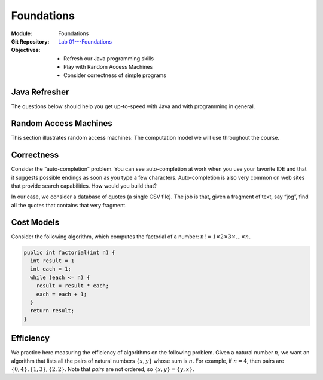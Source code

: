 ===========
Foundations
===========

:Module: Foundations
:Git Repository: `Lab 01---Foundations <https://github.com/fchauvel/aldast-lab01>`_
:Objectives:
   - Refresh our Java programming skills
   - Play with Random Access Machines
   - Consider correctness of simple programs
         
Java Refresher
==============

The questions below should help you get up-to-speed with Java and with
programming in general.

.. exercise:: Rock-Paper-Scissor
   :label: labs/foundations/refresher/rps
           
   Write a procedure ``whoWins`` that decides who wins a
   Rock-scissor-paper game. The procedure accepts the choice of the two
   players as integers (0 is “rock”, 1 is “scissors”, and 2 is “paper”)
   and returns another integer (1 when Player 1 wins, 2 when Player 2
   wins, and 0 if there is a draw).

   #. Look at the file ``src/main/java/.../lab01/RSP.java``

   #. There are 9 test cases, which you can run from using the command

      .. code:: shell

               $ mvn test -Dtest="no.ntnu.idata2302.lab01.RSPTest"

               
.. solution:: labs/foundations/refresher/rps
   :class: dropdown

   There are many ways solve this. The simplest I can think of is to
   wrote a conditional with all the possibilities. I prefer however to
   extract all the possibilities in a separate 2D array and to just
   fetch the result from there. The rows represent Player 1 whereas the
   columns represents Player 2.

   .. code-block:: java
      :linenos:

      public static short whoWins(short player1, short player2) {
        return WINNER[player1][player2];
      }

      private static final short[][] WINNER = {
        {0, 1, 2},
        {2, 0, 1},
        {1, 2, 0}
      };

.. exercise:: Find the Minimum
   :label: labs/foundations/refresher/minimum
      
   Write a procedure that finds the minimum in a given array of
   integers.

   #. Look at the file ``Minimum.java``. Complete the code.

   #. There are a few test cases, which you can run from using the
      command

      .. code:: shell

               $ mvn test -Dtest="no.ntnu.idata2302.lab01.MinimumTest"

.. solution:: labs/foundations/refresher/minimum
   :class: dropdown

   To find the minimum, I would proceed as follows:

   -  Check that the given array is not empty, in which case, the
      minimum makes no sense.

   -  Initialize the minimum with the first value of the given array.

   -  Go through each remaining value, updating the minimum when I find
      one that is smaller than the minimum so far.

   The following code snippet shows how we can implement that in Java.

   .. code-block:: java
      :linenos:
         
       public static int findMinimum (int[] array) {
         if (array.length == 0)
           throw new IllegalArgumentException("There must be at least one item.");

         int minimum = array[0];
         for (int each = 1 ; each < array.length ; each++) {
           if (array[each] < minimum) {
             minimum = array[each];
           }
         }

         return minimum;
       }

.. exercise:: ASCII Triangle
   :label: labs/foundations/refresher/triangle

   Write a procedure that draws a triangle with characters, as shown
   below. The procedure accepts its height and a buffer where it can
   append character.

   .. code:: shell

          $ mvn package
          $ java -cp ./target/lab01-0.1-SNAPSHOT.jar \
                 no.ntnu.idata2302.lab01.Triangle \
                 6
               X
              XXX
             XXXXX
            XXXXXXX
           XXXXXXXXX
          XXXXXXXXXXX

   -  Look at the file ``lab01/Triangle.java``

   -  Checkout the documentation of the `StringBuffer
      API <https://docs.oracle.com/javase/8/docs/api/java/lang/StringBuffer.html>`__.

   -  You can test your code manually using the command shown for the
      example above. The last parameter on the command line is the
      height of the triangle.

   -  There are 6 test cases, which you can run from using the command

      .. code:: shell

               $ mvn test -Dtest="no.ntnu.idata2302.lab01.TriangleTest"

.. solution:: labs/foundations/refresher/triangle
   :class: dropdown

   To write a triangle with a given height, I would proceed line by
   line. First, I would compute the padding, that is the number of white
   spaces I need before the actual triangle starts. The triangle itself
   is made of three parts: the left side ’X’, the central ’X’, the right
   side ’X’ and the new line. Here a possible Java implementation.

   .. code:: java

          public static void createTriangle (int height,
                                             StringBuffer buffer) {
              if (height <= 0) {
                  String message = "Error: Negative height.";
                  throw new IllegalArgumentException(message);
              }
                
              int sideWidth = height-1;
              for (int eachRow=0; eachRow < height ; eachRow++) {
                  int padding = sideWidth - eachRow;
                  for (int i=0 ; i<padding; i++)
                      buffer.append(" ");
                  for(int i=0 ; i<eachRow; i++)
                      buffer.append("X");
                  buffer.append("X");
                  for(int i=0 ; i<eachRow; i++)
                      buffer.append("X");
                  buffer.append("\n");
              }
          }

Random Access Machines
======================

This section illustrates random access machines: The computation model
we will use throughout the course.

.. exercise:: Java Virtual Machine
   :label: labs/foundations/ram/jvm

   Consider for example the following Java program, which you can find
   in the file ``Multiplication.java``. It defines two constants
   :math:`x` and :math:`y` and computes their product in the variable
   ``result``.

   .. code:: java

          public class Multiplication {
            
            public static void main(String[] args) {
              final int x = 23;
              final int y = 3;
              int result = 0;
              for (int i=0 ; i<y ; i++) {
                result += x;
              }
            }
              
          }

   Let see what instructions the JVM executes and compare that with the
   RAM assembly we saw in Lecture 1.2. To this end, we will compile our
   code and then “diassemble” it with ``javap``, the Java disassembler.

   #. Compile the class or the whole project using ``mvn package``.

   #. Use ``javap`` to disassemble the class file as follows:

      .. code:: shell

               $ javap -c \
                       -classpath ./target/lab01-0.1-SNAPSHOT.jar \
                       no.ntnu.idata2302.lab01.Multiplication 

   #. Take the time to read about the Java bytecode, for example `on
      Wikipedia <https://en.wikipedia.org/wiki/Java_bytecode>`__.

   #. How does this Java bytecode compare with the RAM assembly? Why?

.. solution:: labs/foundations/ram/jvm
   :class: toggle

   Using ``javap`` on my machine, I obtain the following output (the
   code may vary from one JVM versions to the next).

   .. code:: console

        $ javap -c \
                -classpath ./target/lab01-0.1-SNAPSHOT.jar \
               no.ntnu.idata2302.lab01.Multiplication
        Compiled from "Multiplication.java"
        public class no.ntnu.idata2302.lab01.Multiplication {
          public no.ntnu.idata2302.lab01.Multiplication();
            Code:
               0: aload_0
               1: invokespecial #1            
               4: return

          public static void main(java.lang.String[]);
            Code:
               0: bipush        23
               2: istore_1
               3: iconst_3
               4: istore_2
               5: iconst_0
               6: istore_3
               7: iconst_0
               8: istore        4
              10: iload         4
              12: iconst_3
              13: if_icmpge     25
              16: iinc          3, 23
              19: iinc          4, 1
              22: goto          10
              25: return
          }

   From this small code sample, Obviously, the JVM machine is much more
   complicated than the random access machine we looked at in Lecture
   1.2: It supports constants, procedures, objects, and much more. But
   the principles remain the same. The JVM is a sequential machine that
   stores intructions in memory and process them one after the other.

.. exercise:: Find Minimum in ASM
   :label: labs/foundations/ram/minimum

   Write a RAM assembly program that computes the minimum between two
   numbers given by the user (i.e., read on the I/O device).

.. solution:: labs/foundations/ram/minimum
   :class: toggle

   The main challenge about this program is to implement a conditional
   statement, that is to jump over some instructions. To do this,
   assembly languages offers “labels”, that give names to specific
   instructions.

   The idea is to read two number from the I/O device, subtract second
   one from the first one. If the result is positive, we print the
   first, otherwise, we print the second.

   .. code:: asm

               .data
               first   1 0
               second  1 0
          
               .code
        main:  READ      first
               READ      second    ; Read two from I/O
               LOAD      0
               ADD       first
               SUBTRACT  second    ; Compare by subtracting
               JUMP      else      ; Jump if negative
               PRINT     first
               LOAD      0         ; Force JUMP
               JUMP      done      ; Always jump (ACC = 0)
        else:  PRINT     second      
        done:  HALT

.. exercise:: Multiplication in ASM
   :label: labs/foundations/ram/product

   Write a RAM assembly program that computes the product of two
   positive numbers given by the users (i.e., read on the I/O device).

.. solution:: labs/foundations/ram/product
   :class: toggle

   One possible solution is to implement the product of two numbers as a
   series of additions such that:

   .. math:: x \times y = \underbrace{x+x+\ldots+x}_{y~times}

   This program basically requires you to write a loop using the RAM
   instructions. We loop :math:`y` times, and each time, we increment
   the product by :math:`x`.

   .. code:: asm

              .data
              x       WORD    0
              y       WORD    0
              product WORD    0
              counter WORD    0

              .code
      main:   READ    x               ;
              READ    y               ;
      loop:   LOAD    0
              ADD     counter
              SUB     y
              JUMP    done            ; while (counter < y)
              LOAD    0               ; do
              ADD     product         ;
              ADD     x               ;
              STORE   product         ;    product <- product + x
              LOAD    1               ;
              ADD     counter         ;
              STORE   counter         ;    counter <- counter + 1
              LOAD    0               ;
              JUMP    loop            ; done
      done:   PRINT   product
              HALT

Correctness
===========

Consider the “auto-completion” problem. You can see auto-completion at
work when you use your favorite IDE and that it suggests possible
endings as soon as you type a few characters. Auto-completion is also
very common on web sites that provide search capabilities. How would you
build that?

In our case, we consider a database of quotes (a single CSV file). The
job is that, given a fragment of text, say “jog”, find all the quotes
that contains that very fragment.

.. exercise:: Find all Quotes
   :label: labs/foundations/correctness/find-all-quotes

   Write an algorithm to find all the quotes that contains the fragment
   the user has provided.

   #. Download the file ``quotes_1k.csv`` from Blackboard.

   #. Look at the file ``search/MySearch.java``. Propose an algorithm to
      find all the matching string.

   #. There is no test cases associated with this question. You will
      roll your own in the next question.

.. solution:: labs/foundations/correctness/find-all-quotes
   :class: toggle

   My first attempt would be to iterate through each of the entries and
   to collect those that contains the given fragment.

   .. code:: java

          public List<String> run(String givenFragment) {
              var matches = new ArrayList<String>();
              for(var entry: this.entries) {
                  if (entry.contains(givenFragment)) {
                      matches.add(entry);
                  }
              }
              return matches;
          }

.. exercise:: Test find all quotes
   :label: labs/foundations/correctness/find-all-quotes/test-cases

   Consider testing your algorithm. Which test-cases would you write?
   Why these in particular? How much is enough for you to be confident
   that your implementation is correct?

   #. We will use JUnit4 to simplify testing. Look at the
      `documentation <https://github.com/junit-team/junit4/wiki>`__.

   #. List all the test-cases you would write for the auto-complete
      program in the previous question.

   #. Implement each of these test-cases you have selected.

   #. Why did you choose these test-cases?

.. solution:: labs/foundations/correctness/find-all-quotes/test-cases
   :class: toggle
   
   The test cases I would select include:

   -  Find no match if none exists

   -  Find one match if only one exists

   -  Find many matches if many exists

   -  Throw an error if the given fragment is null or empty
      (pre-condition)

   Here is an example of the test case when there is no match.

   .. code:: java

          @Test
          public void findNothingWhenNoMatchExists() {
              List<String> corpus = Arrays.asList(new String[]{
                      "AABBCC",
                      "AABB",
                      "BBCC"
                  });
              MySearch sut = new MySearch(corpus);

              List<String> result = sut.run("ZZ");

              assertTrue(result.isEmpty());
          }

.. exercise:: Proof of Correctness
   :label: labs/foundations/correctness/find-all-match/proof

   *Prove* that your algorithm is correct.

   #. Draw the flowchart of your algorithm.

   #. Formalize what you are trying to prove: The post-condition.

   #. Formalize the initial conditions: The pre-condition.

   #. Try to connect the two. How can you deduce the post-condition from
      the pre-condition?

.. solution:: labs/foundations/correctness/find-all-match/proof
   :class: toggle

   The algorithm iterates over the entries and checks each of them. Here
   I assume that procedures from the Java API are correct (I only
   concerned about my own code/algorithm).

   The prediction is that we are given a fragment of text. The post
   condition is that we return all and only the entries that contains
   this fragment.

   To connect these two statements, we first need to identify the *loop
   invariant*: A condition that is true before, after, and during the
   loop. I suggest to use the fact that the set of matches contains all
   and only these entry that matches, *so far*. We use a *proof by
   induction* to show it always holds.

   At first the invariant holds because the set of matches is empty, and
   we have not yet processed any entries.

   Now, let us assume that our invariant holds up to the i-th entry. We
   pick the entry :math:`i+1` and we have two cases. Either the entry
   contains the fragment in which case we add it to the match, and the
   invariant holds ; or we skip it, and our invariant still holds: the
   set ``matches`` still contains only these entry that matches so far.

   The induction rule tells us that, because our invariant holds at
   first, and then for any following situation, it always holds. So we
   can conclude that after the loop, we have processed all the entries
   and that the ``macthes`` variable contains all and only those entries
   that do match.

Cost Models
===========

Consider the following algorithm, which computes the factorial of a
number: :math:`n! = 1 \times 2 \times 3 \times \ldots \times n`.

.. code:: java

     public int factorial(int n) {
       int result = 1
       int each = 1;
       while (each <= n) {
         result = result * each;
         each = each + 1;
       }
       return result;
     }

.. exercise:: Efficiency of Factorial
   :label: labs/foundations/efficiency/factorial

   Let us assume a cost model where all operations (assignments,
   arithmetic and logic) all cost 1 unit of time. Find the time
   efficiency, that is the function :math:`time(n)` that captures the
   relationship between the size of the given array and the time needed
   for the computation.

.. solution:: labs/foundations/efficiency/factorial

   My approach is to simply count the instructions executed using a
   frequency table, which gives me :math:`time(n) = 5n+3`.


   =========================== ==== =========== ============
   Algorithm                   Cost Runs        Total
   =========================== ==== =========== ============
   ``int result = 1``          1    1           1
   ``int each = 1``            1    1           1
   ``while (each <= n) {``     1    :math:`n+1` :math:`n+1`
   ``result = result * each;`` 2    :math:`n`   :math:`2n`
   ``each = each + 1;``        2    :math:`n`   :math:`2n`
   ``return result;``          0    1           0
   \                                            
   Total Runtime:                               :math:`5n+3`
   =========================== ==== =========== ============

.. exercise:: Growth Order of Factorial
   :label: foundations/efficiency/factorial

   What is the associated order of growth? How would you prove it?

.. solution:: foundations/efficiency/factorial
   :class: toggle

   Intuitively, this ``factorial`` procedure is of linear order (i.e.,
   :math:`\Theta(n)`). Let see how one could prove that:

   To this end, I would return to the definitions, and prove that our
   function is both bounded above and below by a linear function.

   Let shows our function :math:`f \in O(n)`. We have to find two
   constants :math:`c` and :math:`n_0`, such that
   :math:`f(n) \leq c \cdot n` for all :math:`n` above :math:`n_0`.
   Looking at the expression :math:`f(n) = 5n+3`, I would start with
   :math:`c=6` as a first guess. That gives us:

   .. math::

      \begin{aligned}
          f(n) \leq & c \cdot n \\
          5n + 3  \leq & 6n \\
               3  \leq & n
        
      \end{aligned}

   That holds! And we get the :math:`n_0` value: :math:`n_0 = 3`.

   I proceed the same way for the lower bound in order to show that
   :math:`f \in \Omega(n)`, and get :math:`c = 4` and :math:`n_0=3`.

   I can thus conclude that our factorial procedure is of linear order
   (i.e., :math:`\Theta(n)`).

.. exercise:: Factorial with a different cost-model
   :label: foundations/efficiency/factorial/cost

   Let us consider a different cost model, where a multiplication
   :math:`a \times b` takes :math:`b` unit of times. What is the time
   efficiency of this algorithm?

.. solution:: foundations/efficiency/factorial/cost
   :class: toggle
              
   Here, we cannot fill a table as we did previously. The challenge is
   the cost of Line 5, which contains a product. This cost changes every
   time the instruction runs, because the value of ``each`` changes as
   well. We know from the question that the cost is a function
   :math:`time_\times(b) = b`. At each iteration, the :math:`b` argument
   takes the value of the variable ``each``, that is, values ranging
   from :math:`[1, n]`. That gives a total cost for Line 5 of:

   .. math::

      \begin{aligned}
          time_{L5}(n) = & \sum_{i=1}^{n} time_{\times}(i) \\
                      = & \sum_{i=1}^{n} i \\
                      = & \frac{n(n+1)}{2}
        
      \end{aligned}

   And a grand total for the ``factorial`` procedure of:

   .. math::

      \begin{aligned}
          time(n) = & 1 + 1 + (n + 1) + \frac{n(n+1)}{2} + 2n \\
                  = & 3n + \frac{n(n+1)}{2} + 3 \\
                  = & \frac{6n + (n^2 + n) + 6}{2} \\
                  = & \frac{n^2 + 7n + 6}{2}
        
      \end{aligned}

.. exercise:: Factorial (Alternative Cost Model)
   :label: foundations/efficiency/factorial/cost2

   What is the associated order of growth, with this alternative cost
   model? What does that tell us.

.. solution:: foundations/efficiency/factorial/cost2

   Without going into a formal proof, we can see that our alternative
   cost model yields a completely different order of growth: Our
   algorithm has become quadratic (i.e., :math:`\Theta(n^2)`).

   This shows the tight coupling between an algorithm and the underlying
   machine. When we study a new algorithm and are given some measure of
   efficiency, it is important to reflect about what machine was assumed
   to obtain such measures.

Efficiency
==========

We practice here measuring the efficiency of algorithms on the following
problem. Given a natural number :math:`n`, we want an algorithm that
lists all the pairs of natural numbers :math:`\{x,y\}` whose sum is
:math:`n`. For example, if :math:`n=4`, then pairs are
:math:`\{0, 4\}, \{1, 3\}, \{2, 2\}`. Note that *pairs* are not ordered,
so :math:`\{x,y\} = \{y,x\}`.

.. exercise:: Finding all Pairs
   :label: labs/foundations/efficiency/pairs

   Design an algorithm that finds all such pairs. The point is not to
   find the perfect algorithm, just a working solution. We will try to
   improve it in the following questions.

   #. Sketch your solution using some pseudo code

   #. Argue for the correctness. What make you think that it will not
      miss any pair? That it will not output twice the same pair?

.. solution:: labs/foundations/efficiency/pairs
   :class: toggle
              
   My first idea would be to search through all the possible pairs and
   print those that fit. I come up with something like:

   .. math::
      x \gets 0

   My intuition is that given a value for :math:`x`, say 4, the inner
   loop searches through all the pairs where :math:`y` is greater than
   4. This does not miss any pair because pairs where :math:`y` is
   smaller than :math:`x` have necessarily been printed during previous
   iterations of the outer loop. For instance if :math:`n=10` and
   :math:`x=6`, the pair :math:`\{6, 4\}` will have been listed when
   :math:`x=4`.

.. exercise:: Implement Finding all Pairs
   :label: labs/foundations/efficiency/pairs/code

   Implement your algorithm in Java. I provide a ``Pair`` class which
   can hold two values. You program should return a list of pairs.

   #. Look at the file ``Pair.java``.

   #. There are a few test cases, which you can run from using the
      command

      .. code:: shell

         $ mvn test -Dtest="no.ntnu.idata2302.lab01.PairTest"

   #. Did any test case failed? Where did you get it wrong?

.. solution:: labs/foundations/efficiency/pairs/code
   :class: toggle
              
   Here is my implementation of the algorithm shown above. I add pairs
   to the given list instead of printing thing out.

   .. code:: java

      public static List<Pair> findAllPairs(int n) {
         if (n < 0)
             throw new IllegalArgumentException("n must be positive!");
         var pairs = new ArrayList<Pair>();
         int x = 0;
         while (x <= n) {
             int y = x;
             while (y <= n) {
                 if (x + y == n) {
                     pairs.add(new Pair(x,y));
                 }
                 y++;
             }
             x++;
         }
         return pairs;
     }

.. exercise:: :math:`n = 4`
   :label: foundations/efficiency/parameter

   Let us assume that :math:`n=4`. How many instructions would the
   computation take? We account only for assignments, arithmetic
   operations, and logic operations.

.. solution:: foundations/efficiency/parameter
   :class: toggle
        
   Let us see what happens when we run this algorithm for :math:`n=4`. I
   list below the pairs tested for each value that :math:`x` takes
   during this computation. I underline the pairs that match.

   -  :math:`x=0`: :math:`\{0, 0\}`, :math:`\{0, 1\}`, :math:`\{0, 2\}`,
      :math:`\{0, 3\}`, *:math:`\{0, 4\}`*

   -  :math:`x=1`: :math:`\{1, 1\}`, :math:`\{1, 2\}`,
      *:math:`\{1, 3\}`*, :math:`\{1, 4\}`

   -  :math:`x=2`: *:math:`\{2, 2\}`*, :math:`\{2, 3\}`,
      :math:`\{2, 4\}`

   -  :math:`x=3`: :math:`\{3, 3\}`, :math:`\{3, 4\}`

   -  :math:`x=4`: :math:`\{4, 4\}`

   Creating a line in the above representation cost 3, whereas each pair
   cost 6. That gives us a total of
   :math:`15 \times 6 + 4 \times 3 = 102`.

.. exercise:: Efficiency Model
   :label: foundations/efficiency/model

   Generalize a model of the time-efficiency of your algorithm.

   #. Try filling in a frequency table, as we did in the lectures.

   #. If your algorithm contains nested loops, you may want to address
      each loop separately, starting from the inner ones.

.. solution:: foundations/efficiency/model
   :class: toggle
              
   To create an efficiency model of this algorithm I would start by
   looking at the body of the outer loop in isolation.

   +-----------------------------------------+------+---------------+-----------------+
   | Algorithm                               | Cost | Runs          | Total           |
   +=========================================+======+===============+=================+
   | :math:`y \gets x`                       | 1    | 1             | 1               |
   +-----------------------------------------+------+---------------+-----------------+
   | :math:`\mathbf{while}\; y \leq n`       | 1    | :math:`n-x+2` | :math:`n-x+2`   |
   +-----------------------------------------+------+---------------+-----------------+
   | :math:`~~~\mathbf{if}\; x + y = n`      | 2    | :math:`n-x+1` | :math:`2n-2x+2` |
   +-----------------------------------------+------+---------------+-----------------+
   | :math:`~~~~~~\mathbf{print}\; \{x, y\}` | 0    | –             | 0               |
   +-----------------------------------------+------+---------------+-----------------+
   | :math:`~~~y \gets y + 1`                | 2    | :math:`n-x+1` | :math:`2n-2x+2` |
   +-----------------------------------------+------+---------------+-----------------+
   | :math:`x \gets x + 1`                   | 2    | 1             | 2               |
   +-----------------------------------------+------+---------------+-----------------+
   |                                         |      |               |                 |
   +-----------------------------------------+------+---------------+-----------------+
   | Total Runtime:                          |      |               | :math:`5n-5x+9` |
   +-----------------------------------------+------+---------------+-----------------+

   Now, we know express the time taken by main body of the outer loop
   as:

   .. math::

      \begin{aligned}
          \mathit{time}´(x, n) =               & 5n-5x+9
        
      \end{aligned}

   We can now do the count the main program as follows:

   .. math::
      
       \mathit{time}(n) & = 1 + (n+2) + \sum_{x=0}^{n} \mathit{time}'(x, n) \\
                        & = 1 + (n+2) + \sum_{x=0}^{n} (5n-5x+9) \\ 
                        & = 1 + (n+2) + \sum_{x=0}^{n} 5n - \sum_{x=0}^{n} 5x + \sum_{x=0}^{n} 9 \\
                        & = 1 + (n+2) + 5n (n+1) - 5 \sum_{x=0}^{n} x + 9 (n+1) \\
                        & = 1 + (n+2) + 5n (n+1) - 5 \frac{n(n+1)}{2} + 9 (n+1) \\
                        & = 1 + n + 2 + 5n^2 + 5n - 5 \frac{n(n+1)}{2} + 9n + 9 \\
                        & = 5n^2 - 5 \frac{n(n+1)}{2} + 15n + 12 \\
                        & = \frac{10n^2 - 5n^2 - 5n + 30n + 24}{2} \\
                        & = \frac{5n^2 + 25n + 24}{2} \\
        

   We can check that :math:`time(4) = 102`, as we anticipated.


.. exercise::  Order of Growth
   :label: foundations/efficiency/last

   What order of growth best characterizes the time-efficiency of your
   solution? If your algorithm is not of linear order, do you see a way
   to improve?

.. solution:: foundations/efficiency/last
   :class: toggle

   Intuitively, we see that this solution runs in quadratic time (i.e.,
   :math:`\Theta(n^2)`). However, looking at the behavior of this
   algorithm, I realize that there is only one valid pair for each value
   of :math:`x`, which is :math:`\{x, n-x\}`. Such pairs exists only if
   :math:`x \leq \frac{n}{2}`. That gives us a faster “linear” algorithm
   as follows:

   .. container:: algorithm

      :math:`x \gets 0`




